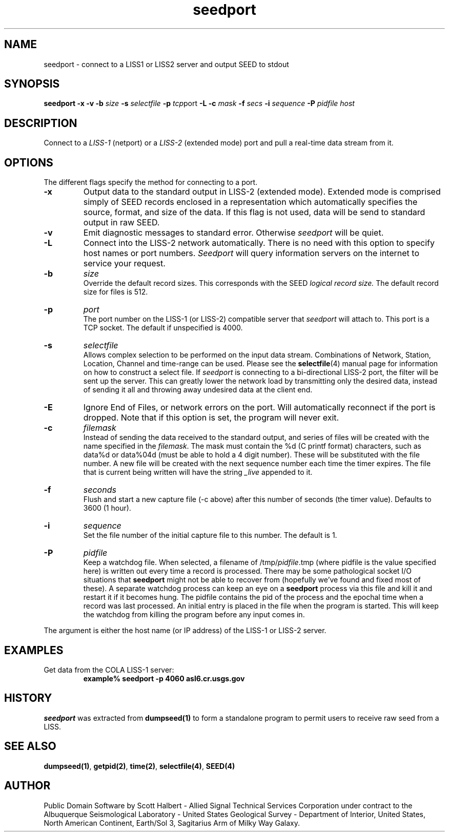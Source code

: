 .TH seedport 1 "13 January 1998"
.IX seedport
.SH NAME
seedport - connect to a LISS1 or LISS2 server and output SEED to stdout
.SH SYNOPSIS
.B seedport
.B -x
.B -v
.B -b 
.IR size
.B -s
.IR selectfile
.B -p
.IR tcp port
.B -L
.B -c
.IR mask
.B -f 
.IR secs
.B -i
.IR sequence
.B -P
.IR pidfile
.I host
.SH DESCRIPTION
Connect to a 
.IR LISS-1
(netport) or a 
.IR LISS-2
(extended mode) port and pull a real-time data stream from it.
.SH OPTIONS
.PP
The different flags specify the method for connecting to a port.
.TP
.B -x
Output data to the standard output in LISS-2 (extended mode).
Extended mode is comprised simply of SEED records enclosed
in a representation which automatically specifies the source, format,
and size of the data.  If this flag is not used, data will be
send to standard output in raw SEED.
.TP
.B -v
Emit diagnostic messages to standard error.  Otherwise 
.IR seedport
will be quiet.
.TP
.B -L 
Connect into the LISS-2 network automatically.  There is no
need with this option to specify host names or port numbers.
.IR Seedport
will query information servers on the internet to service
your request.
.TP
.B -b
.IR size
.br
Override the default record sizes.  This corresponds with the
SEED
.I logical record size.
The default record size for files is 512.
.TP
.B -p
.IR port
.br
The port number on the LISS-1 (or LISS-2) compatible server that 
.IR seedport
will attach to.  This port is a TCP socket.  The default
if unspecified is 4000.
.TP
.B -s
.IR selectfile
.br
Allows complex selection to be performed on the input data
stream.  Combinations of Network, Station, Location, Channel
and time-range can be used.  Please see the 
.BR selectfile (4)
manual page for information on how to construct a select file.
If 
.IR seedport
is connecting to a bi-directional LISS-2 port, the filter will
be sent up the server.  This can greatly lower the network load
by transmitting only the desired data, instead of sending it
all and throwing away undesired data at the client end.
.TP
.B -E
Ignore End of Files, or network errors on the port.  Will
automatically reconnect if the port is dropped.  Note that if
this option is set, the program will never exit.
.TP
.B -c
.IR filemask
.br
Instead of sending the data received to the standard output,
and series of files will be created with the name specified
in the
.IR filemask .
The mask must contain the %d (C printf format) characters, such 
as data%d or data%04d (must be able to hold a 4 digit number).
These will be substituted with the file number.  A new file
will be created with the next sequence number each time the
timer expires.  The file that is current being written will
have the string 
.IR _live
appended to it.
.TP
.B -f
.IR seconds
.br
Flush and start a new capture file (-c above) after this number
of seconds (the timer value).  Defaults to 3600 (1 hour).
.TP
.B -i
.IR sequence
.br
Set the file number of the initial capture file to this number.
The default is 1.
.TP
.B -P
.IR pidfile
.br
Keep a watchdog file.
When selected, a filename of
.RI /tmp/ pidfile .tmp
(where pidfile is
the value specified here) is written out every time a record
is processed.
There may be some pathological socket I/O
situations that
.B seedport
might not be able to recover from (hopefully we've
found and fixed most of these).  A separate watchdog
process can keep an eye on a 
.B seedport
process via this file and kill it and restart it if it
becomes hung.  The pidfile contains the pid of the process
and the epochal time when a record was last processed.  An
initial entry is placed in the file when the program is
started.  This will keep the watchdog from killing the
program before any input comes in.
.PP
The argument is either the host name (or IP address) of the LISS-1
or LISS-2 server.
.SH EXAMPLES
Get data from the COLA LISS-1 server:
.RS
.B "example% seedport -p 4060 asl6.cr.usgs.gov"
.RE
.SH HISTORY
.IR seedport
was extracted from 
.BR dumpseed(1)
to form a standalone program to permit
users to receive raw seed from a LISS.
.SH "SEE ALSO"
.BR dumpseed(1) ,
.BR getpid(2) ,
.BR time(2) ,
.BR selectfile(4) ,
.BR SEED(4) 
.SH AUTHOR
Public Domain Software by Scott Halbert - Allied Signal Technical
Services Corporation under contract to the Albuquerque Seismological
Laboratory - United States Geological Survey - Department of Interior,
United States, North American Continent, Earth/Sol 3, Sagitarius Arm of
Milky Way Galaxy.
